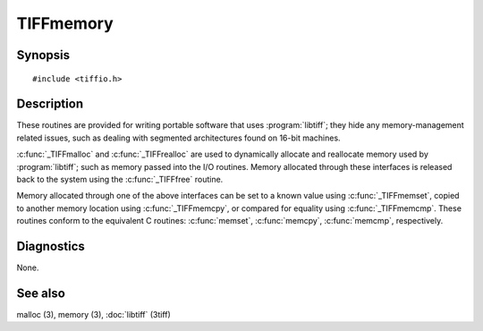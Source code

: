 TIFFmemory
==========

Synopsis
--------

.. highlight:: c

::

    #include <tiffio.h>

.. c:function:: tdata_t _TIFFmalloc(tsize_t size)

.. c:function:: tdata_t _TIFFrealloc(tdata_t buffer, tsize_t size)

.. c:function:: void _TIFFfree(tdata_t buffer)

.. c:function:: void _TIFFmemset(tdata_t s, int c, tsize_t n)

.. c:function:: void _TIFFmemcpy(tdata_t dest, const tdata_t src, tsize_t n)

.. c:function:: int _TIFFmemcmp(const tdata_t s1, const tdata_t s2, tsize_t n)

Description
-----------

These routines are provided for writing portable software that uses
:program:`libtiff`; they hide any memory-management related issues, such as
dealing with segmented architectures found on 16-bit machines.

:c:func:`_TIFFmalloc` and :c:func:`_TIFFrealloc` are used to dynamically
allocate and reallocate memory used by :program:`libtiff`; such as memory
passed into the I/O routines. Memory allocated through these interfaces is
released back to the system using the :c:func:`_TIFFfree` routine.

Memory allocated through one of the above interfaces can be set to a known
value using :c:func:`_TIFFmemset`, copied to another memory location using
:c:func:`_TIFFmemcpy`, or compared for equality using :c:func:`_TIFFmemcmp`.
These routines conform to the equivalent C routines:
:c:func:`memset`, :c:func:`memcpy`, :c:func:`memcmp`, respectively.

Diagnostics
-----------

None.

See also
--------

malloc (3),
memory (3),
:doc:`libtiff` (3tiff)
